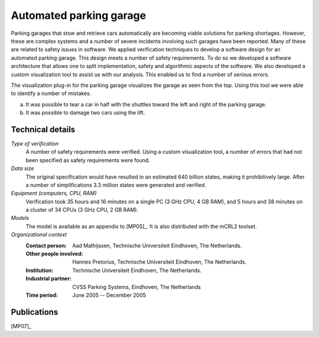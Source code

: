 .. _showcase-garage:

Automated parking garage
========================

.. image:: img/ParkingGarageEnter.png
   :align: right
   :width: 250px

Parking garages that stow and retrieve cars automatically are becoming
viable solutions for parking shortages. However, these are complex
systems and a number of severe incidents involving such garages have
been reported. Many of these are related to safety issues in software.
We applied verification techniques to develop a software design for an
automated parking garage. This design meets a number of safety
requirements. To do so we developed a software architecture that allows
one to split implementation, safety and algorithmic aspects of the
software. We also developed a custom visualization tool to assist us
with our analysis. This enabled us to find a number of serious errors.

.. image:: img/ParkingGarageErrors.jpg
   :width: 500px

The visualization plug-in for the parking garage visualizes the garage as
seen from the top. Using this tool we were able to identify a number of
mistakes.

a) It was possible to tear a car in half with the shuttles toward the left
   and right of the parking garage.
b) It was possible to damage two cars using the lift.
   

Technical details
-----------------

*Type of verification*
   A number of safety requirements were verified. Using a custom visualization
   tool, a number of errors that had not been specified as safety requirements
   were found.

*Data size*
   The original specification would have resulted in an estimated 640 billion
   states, making it prohibitively large. After a number of simplifications 3.3
   million states were generated and verified.

*Equipment (computers, CPU, RAM)*
   Verification took 35 hours and 16 minutes on a single PC (3 GHz CPU, 4 GB
   RAM), and 5 hours and 38 minutes on a cluster of 34 CPUs (3 GHz CPU, 2 GB
   RAM).

*Models*
   The model is available as an appendix to [MP05]_. It is also distributed with
   the mCRL2 toolset.

*Organizational context*
   :Contact person: Aad Mathijssen, Technische Universiteit Eindhoven, The 
                    Netherlands.
   :Other people involved: Hannes Pretorius, Technische Universiteit Eindhoven, 
                           The Netherlands.
   :Institution: Technische Universiteit Eindhoven, The Netherlands.
   :Industrial partner: CVSS Parking Systems, Eindhoven, The Netherlands
   :Time period: June 2005 -- December 2005

Publications
------------

[MP07]_

